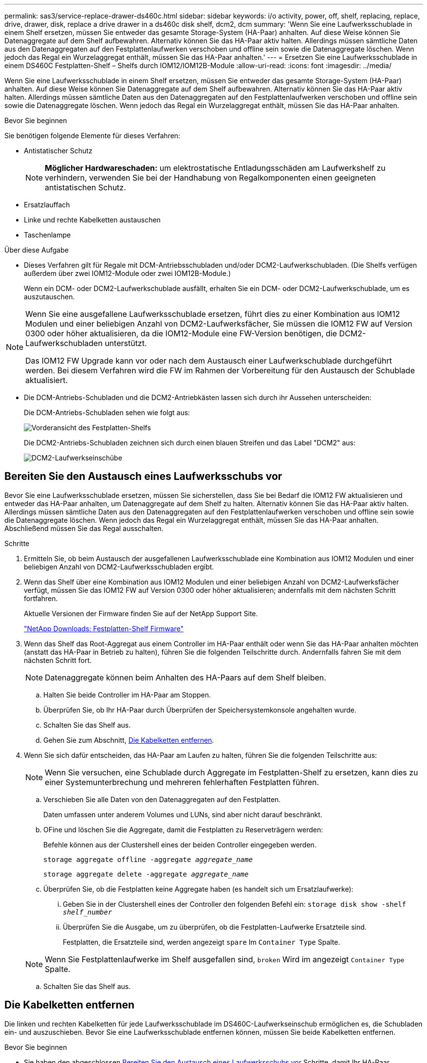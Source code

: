 ---
permalink: sas3/service-replace-drawer-ds460c.html 
sidebar: sidebar 
keywords: i/o activity, power, off, shelf, replacing, replace, drive, drawer, disk, replace a drive drawer in a ds460c disk shelf, dcm2, dcm 
summary: 'Wenn Sie eine Laufwerksschublade in einem Shelf ersetzen, müssen Sie entweder das gesamte Storage-System (HA-Paar) anhalten. Auf diese Weise können Sie Datenaggregate auf dem Shelf aufbewahren. Alternativ können Sie das HA-Paar aktiv halten. Allerdings müssen sämtliche Daten aus den Datenaggregaten auf den Festplattenlaufwerken verschoben und offline sein sowie die Datenaggregate löschen. Wenn jedoch das Regal ein Wurzelaggregat enthält, müssen Sie das HA-Paar anhalten.' 
---
= Ersetzen Sie eine Laufwerksschublade in einem DS460C Festplatten-Shelf – Shelfs durch IOM12/IOM12B-Module
:allow-uri-read: 
:icons: font
:imagesdir: ../media/


[role="lead"]
Wenn Sie eine Laufwerksschublade in einem Shelf ersetzen, müssen Sie entweder das gesamte Storage-System (HA-Paar) anhalten. Auf diese Weise können Sie Datenaggregate auf dem Shelf aufbewahren. Alternativ können Sie das HA-Paar aktiv halten. Allerdings müssen sämtliche Daten aus den Datenaggregaten auf den Festplattenlaufwerken verschoben und offline sein sowie die Datenaggregate löschen. Wenn jedoch das Regal ein Wurzelaggregat enthält, müssen Sie das HA-Paar anhalten.

.Bevor Sie beginnen
Sie benötigen folgende Elemente für dieses Verfahren:

* Antistatischer Schutz
+

NOTE: *Möglicher Hardwareschaden:* um elektrostatische Entladungsschäden am Laufwerkshelf zu verhindern, verwenden Sie bei der Handhabung von Regalkomponenten einen geeigneten antistatischen Schutz.

* Ersatzlauffach
* Linke und rechte Kabelketten austauschen
* Taschenlampe


.Über diese Aufgabe
* Dieses Verfahren gilt für Regale mit DCM-Antriebsschubladen und/oder DCM2-Laufwerkschubladen. (Die Shelfs verfügen außerdem über zwei IOM12-Module oder zwei IOM12B-Module.)
+
Wenn ein DCM- oder DCM2-Laufwerkschublade ausfällt, erhalten Sie ein DCM- oder DCM2-Laufwerkschublade, um es auszutauschen.



[NOTE]
====
Wenn Sie eine ausgefallene Laufwerksschublade ersetzen, führt dies zu einer Kombination aus IOM12 Modulen und einer beliebigen Anzahl von DCM2-Laufwerksfächer, Sie müssen die IOM12 FW auf Version 0300 oder höher aktualisieren, da die IOM12-Module eine FW-Version benötigen, die DCM2-Laufwerkschubladen unterstützt.

Das IOM12 FW Upgrade kann vor oder nach dem Austausch einer Laufwerkschublade durchgeführt werden. Bei diesem Verfahren wird die FW im Rahmen der Vorbereitung für den Austausch der Schublade aktualisiert.

====
* Die DCM-Antriebs-Schubladen und die DCM2-Antriebkästen lassen sich durch ihr Aussehen unterscheiden:
+
Die DCM-Antriebs-Schubladen sehen wie folgt aus:

+
image::../media/28_dwg_e2860_de460c_front_no_callouts.gif[Vorderansicht des Festplatten-Shelfs]

+
Die DCM2-Antriebs-Schubladen zeichnen sich durch einen blauen Streifen und das Label "DCM2" aus:

+
image::../media/dcm2.png[DCM2-Laufwerkseinschübe]





== Bereiten Sie den Austausch eines Laufwerksschubs vor

Bevor Sie eine Laufwerksschublade ersetzen, müssen Sie sicherstellen, dass Sie bei Bedarf die IOM12 FW aktualisieren und entweder das HA-Paar anhalten, um Datenaggregate auf dem Shelf zu halten. Alternativ können Sie das HA-Paar aktiv halten. Allerdings müssen sämtliche Daten aus den Datenaggregaten auf den Festplattenlaufwerken verschoben und offline sein sowie die Datenaggregate löschen. Wenn jedoch das Regal ein Wurzelaggregat enthält, müssen Sie das HA-Paar anhalten. Abschließend müssen Sie das Regal ausschalten.

.Schritte
. Ermitteln Sie, ob beim Austausch der ausgefallenen Laufwerksschublade eine Kombination aus IOM12 Modulen und einer beliebigen Anzahl von DCM2-Laufwerksschubladen ergibt.
. Wenn das Shelf über eine Kombination aus IOM12 Modulen und einer beliebigen Anzahl von DCM2-Laufwerksfächer verfügt, müssen Sie das IOM12 FW auf Version 0300 oder höher aktualisieren; andernfalls mit dem nächsten Schritt fortfahren.
+
Aktuelle Versionen der Firmware finden Sie auf der NetApp Support Site.

+
https://mysupport.netapp.com/site/downloads/firmware/disk-shelf-firmware["NetApp Downloads: Festplatten-Shelf Firmware"]

. Wenn das Shelf das Root-Aggregat aus einem Controller im HA-Paar enthält oder wenn Sie das HA-Paar anhalten möchten (anstatt das HA-Paar in Betrieb zu halten), führen Sie die folgenden Teilschritte durch. Andernfalls fahren Sie mit dem nächsten Schritt fort.
+

NOTE: Datenaggregate können beim Anhalten des HA-Paars auf dem Shelf bleiben.

+
.. Halten Sie beide Controller im HA-Paar am Stoppen.
.. Überprüfen Sie, ob Ihr HA-Paar durch Überprüfen der Speichersystemkonsole angehalten wurde.
.. Schalten Sie das Shelf aus.
.. Gehen Sie zum Abschnitt, <<Die Kabelketten entfernen>>.


. Wenn Sie sich dafür entscheiden, das HA-Paar am Laufen zu halten, führen Sie die folgenden Teilschritte aus:
+

NOTE: Wenn Sie versuchen, eine Schublade durch Aggregate im Festplatten-Shelf zu ersetzen, kann dies zu einer Systemunterbrechung und mehreren fehlerhaften Festplatten führen.

+
.. Verschieben Sie alle Daten von den Datenaggregaten auf den Festplatten.
+
Daten umfassen unter anderem Volumes und LUNs, sind aber nicht darauf beschränkt.

.. OFine und löschen Sie die Aggregate, damit die Festplatten zu Reserveträgern werden:
+
Befehle können aus der Clustershell eines der beiden Controller eingegeben werden.

+
`storage aggregate offline -aggregate _aggregate_name_`

+
`storage aggregate delete -aggregate _aggregate_name_`

.. Überprüfen Sie, ob die Festplatten keine Aggregate haben (es handelt sich um Ersatzlaufwerke):
+
... Geben Sie in der Clustershell eines der Controller den folgenden Befehl ein: `storage disk show -shelf _shelf_number_`
... Überprüfen Sie die Ausgabe, um zu überprüfen, ob die Festplatten-Laufwerke Ersatzteile sind.
+
Festplatten, die Ersatzteile sind, werden angezeigt `spare` Im `Container Type` Spalte.

+

NOTE: Wenn Sie Festplattenlaufwerke im Shelf ausgefallen sind, `broken` Wird im angezeigt `Container Type` Spalte.



.. Schalten Sie das Shelf aus.






== Die Kabelketten entfernen

Die linken und rechten Kabelketten für jede Laufwerksschublade im DS460C-Laufwerkseinschub ermöglichen es, die Schubladen ein- und auszuschieben. Bevor Sie eine Laufwerksschublade entfernen können, müssen Sie beide Kabelketten entfernen.

.Bevor Sie beginnen
* Sie haben den abgeschlossen <<Bereiten Sie den Austausch eines Laufwerksschubs vor>> Schritte, damit Ihr HA-Paar angehalten wird oder Sie alle Daten aus den Datenaggregaten auf den Festplatten verschoben haben, und die Datenaggregate in den Offline- bzw. löschten, damit die Festplatten zu Spares werden können.
* Sie haben das Regal ausgeschaltet.
* Sie haben die folgenden Punkte erhalten:
+
** Antistatischer Schutz
+

NOTE: *Möglicher Hardwareschaden:* um elektrostatische Entladungsschäden am Regal zu verhindern, verwenden Sie beim Umgang mit Regalkomponenten einen geeigneten antistatischen Schutz.

** Taschenlampe




.Über diese Aufgabe
Jede Antriebsschublade hat linke und rechte Kabelketten. Die Metallenden an den Kabelketten schieben sich wie folgt in die entsprechenden vertikalen und horizontalen Halterungen innerhalb des Gehäuses:

* Die vertikalen Halterungen links und rechts verbinden die Kabelkette mit der Mittelplatine des Gehäuses.
* Die linken und rechten horizontalen Halterungen verbinden die Kabelkette mit der jeweiligen Schublade.


.Schritte
. Setzen Sie den antistatischen Schutz auf.
. Entfernen Sie das rechte Lüftermodul von der Rückseite des Festplatten-Shelfs wie folgt:
+
.. Drücken Sie die orangefarbene Lasche, um den Griff des Lüftermoduls zu lösen.
+
Die Abbildung zeigt den Griff des Lüftermoduls, erweitert und von der orangefarbenen Lasche links gelöst.

+
image::../media/28_dwg_e2860_de460c_fan_canister_handle_with_callout.gif[Griff des erweiterten Lüftermoduls]

+
[cols="10,90"]
|===


 a| 
image:../media/legend_icon_01.png["Legende Nummer 1"]
| Griff Lüftermodul 
|===
.. Ziehen Sie das Lüftermodul mithilfe des Griffs aus dem Festplatten-Shelf und legen Sie es beiseite.


. Stellen Sie manuell fest, welche der fünf Kabelketten getrennt werden sollen.
+
Die Abbildung zeigt die rechte Seite des Festplatten-Shelf, während das Lüftermodul entfernt wurde. Wenn das Lüftermodul entfernt wurde, sehen Sie die fünf Kabelketten und die vertikalen und horizontalen Anschlüsse für jede Schublade. Die Rufbereitungen für Laufwerksschublade 1 werden zur Verfügung gestellt.

+
image::../media/2860_dwg_full_back_view_chain_connectors.gif[Ansicht der fünf Kabelketten und der vertikalen und horizontalen Anschlüsse für jede Schublade]

+
[cols="10,90"]
|===


 a| 
image:../media/legend_icon_01.png["Legende Nummer 1"]
| Kabelkette 


 a| 
image:../media/legend_icon_02.png["Legende Nummer 2"]
 a| 
Vertikaler Anschluss (an die Mittelebene angeschlossen)



 a| 
image:../media/legend_icon_03.png["Legende Nummer 3"]
 a| 
Horizontaler Anschluss (an die Laufwerksschublade angeschlossen)

|===
+
Die obere Kabelkette ist an der Antriebsschublade 1 befestigt. Die untere Kabelkette ist an der Antriebsschublade 5 befestigt.

. Bewegen Sie mit dem Finger die Kabelkette auf der rechten Seite nach links.
. Befolgen Sie diese Schritte, um eine der rechten Kabelketten von der entsprechenden vertikalen Halterung zu trennen.
+
.. Suchen Sie mithilfe einer Taschenlampe den orangefarbenen Ring am Ende der Kabelkette, der mit der vertikalen Halterung im Gehäuse verbunden ist.
+
image::../media/2860_dwg_vertical_ring_for_chain.gif[Orangefarbener Ring am Ende der Kabelkette]

+
[cols="10,90"]
|===


 a| 
image:../media/legend_icon_01.png["Legende Nummer 1"]
| Orangefarbener Ring an der vertikalen Halterung 
|===
.. Trennen Sie den vertikalen Anschluss (der mit der Mittelplatine verbunden ist), indem Sie vorsichtig auf die Mitte des orangen Rings drücken und die linke Seite des Kabels aus dem Gehäuse ziehen.
.. Ziehen Sie zum Abziehen der Kabelkette vorsichtig den Finger zu Ihnen, der etwa 2.5 cm lang ist, aber lassen Sie den Kabelkettenanschluss in der vertikalen Halterung.


. Führen Sie die folgenden Schritte aus, um das andere Ende der Kabelkette zu trennen:
+
.. Suchen Sie mit einer Taschenlampe den orangefarbenen Ring am Ende der Kabelkette, der an der horizontalen Halterung im Gehäuse befestigt ist.
+
Die Abbildung zeigt den horizontalen Stecker auf der rechten Seite und die Kabelkette ist getrennt und teilweise auf der linken Seite herausgezogen.

+
image::../media/2860_dwg_horiz_ring_for_chain.gif[Kabelkette und orangefarbener Ring]

+
[cols="10,90"]
|===


 a| 
image:../media/legend_icon_01.png["Legende Nummer 1"]
| Orangefarbener Ring an horizontaler Halterung 


 a| 
image:../media/legend_icon_02.png["Legende Nummer 2"]
 a| 
Kabelkette

|===
.. Stecken Sie Ihren Finger vorsichtig in den orangefarbenen Ring.
+
Die Abbildung zeigt den orangefarbenen Ring an der horizontalen Halterung, der nach unten gedrückt wird, so dass der Rest der Kabelkette aus dem Gehäuse gezogen werden kann.

.. Ziehen Sie den Finger zu sich, um die Kabelkette abzuziehen.


. Ziehen Sie die gesamte Kabelkette vorsichtig aus dem Festplatten-Shelf heraus.
. Entfernen Sie das linke Lüftermodul von der Rückseite des Laufwerks-Shelfs.
. Gehen Sie folgendermaßen vor, um die linke Kabelkette von der vertikalen Halterung zu trennen:
+
.. Suchen Sie mit einer Taschenlampe den orangefarbenen Ring am Ende der Kabelkette, die an der vertikalen Halterung befestigt ist.
.. Stecken Sie Ihren Finger in den orangefarbenen Ring.
.. Ziehen Sie zum Abziehen der Kabelkette den Finger ungefähr 2.5 cm zu Ihnen, lassen Sie den Kabelkettenanschluss jedoch innerhalb der vertikalen Halterung.


. Trennen Sie die linke Kabelkette von der horizontalen Halterung, und ziehen Sie die gesamte Kabelkette aus dem Laufwerkshelf.




== Entfernen Sie eine Laufwerksschublade

Nachdem Sie die rechten und linken Kabelketten entfernt haben, können Sie die Laufwerksschublade aus dem Laufwerk-Shelf entfernen. Durch das Entfernen einer Laufwerkschublade kann der Schubladenteil des Ausschubs herausgezogen, die Laufwerke entfernt und die Laufwerkschublade entfernt werden.

.Bevor Sie beginnen
* Sie haben die rechte und linke Kabelkette für die Laufwerksschublade entfernt.
* Sie haben die rechten und linken Lüftermodule ersetzt.


.Schritte
. Entfernen Sie die Blende von der Vorderseite des Laufwerks-Shelf.
. Entriegeln Sie die Antriebsschublade, indem Sie an beiden Hebeln herausziehen.
. Ziehen Sie die Antriebsschublade vorsichtig mit den ausgestreckte Hebeln heraus, bis sie einrastet. Entfernen Sie das Laufwerkschublade nicht vollständig aus dem Festplatten-Shelf.
. Entfernen Sie die Laufwerke aus der Laufwerkschublade:
+
.. Ziehen Sie vorsichtig die orangefarbene Freigabeklinke zurück, die auf der mittleren Vorderseite jedes Laufwerks sichtbar ist. Die folgende Abbildung zeigt den orangefarbenen Entriegelungshebel für jedes Laufwerk.
+
image::../media/28_dwg_e2860_drive_latches_top_view.gif[Entriegelungsriegel des Antriebs]

.. Heben Sie den Antriebsgriff senkrecht an.
.. Heben Sie das Laufwerk mit dem Griff aus der Laufwerkschublade.
+
image::../media/92_dwg_de6600_install_or_remove_drive.gif[Installieren oder Entfernen eines Laufwerks]

.. Setzen Sie das Laufwerk auf eine flache, statische Oberfläche und nicht an magnetischen Geräten.
+

NOTE: *Möglicher Verlust des Datenzugriffs:* Magnetfelder können alle Daten auf dem Laufwerk zerstören und irreparable Schäden an der Antriebsschaltung verursachen. Um den Verlust des Datenzugriffs und die Beschädigung der Laufwerke zu vermeiden, sollten Laufwerke immer von magnetischen Geräten ferngehalten werden.



. Führen Sie die folgenden Schritte aus, um das Laufwerksfach zu entfernen:
+
.. Stellen Sie den Kunststofffreigabehebel auf beiden Seiten der Antriebsschublade ein.
+
image::../media/92_pht_de6600_drive_drawer_release_lever.gif[Entriegelungshebel der Schublade]

+
[cols="10,90"]
|===


 a| 
image:../media/legend_icon_01.png["Legende Nummer 1"]
| Freigabehebel der Antriebsschublade 
|===
.. Öffnen Sie beide Freigabehebel, indem Sie die Verriegelungen zu Ihnen ziehen.
.. Halten Sie die beiden Freigabehebel fest, und ziehen Sie die Laufwerkschublade zu sich hin.
.. Entfernen Sie die Laufwerkschublade aus dem Festplatten-Shelf.






== Setzen Sie eine Laufwerksschublade ein

Wenn Sie eine Laufwerksschublade in ein Laufwerk-Shelf einbauen, schieben Sie die Schublade in den leeren Steckplatz, installieren Sie die Laufwerke und ersetzen Sie die Frontblende.

.Bevor Sie beginnen
* Sie haben die folgenden Punkte erhalten:
+
** Ersatzlauffach
** Taschenlampe




.Schritte
. Von der Vorderseite des Laufwerksregals, eine Taschenlampe in den leeren Schubladenschlitz erstrahlen, und suchen Sie den Lock-out Tumbler für diesen Schlitz.
+
Die austarre Trommel-Baugruppe ist eine Sicherheitsfunktion, die verhindert, dass mehr als eine Laufwerkschublade gleichzeitig geöffnet werden kann.

+
image::../media/92_pht_de6600_lock_out_tumbler_detail.gif[Position des Verriegelungskasters und der Schubladenführung]

+
[cols="10,90"]
|===


 a| 
image:../media/legend_icon_01.png["Legende Nummer 1"]
| Schleuder-Tumbler 


 a| 
image:../media/legend_icon_02.png["Legende Nummer 2"]
 a| 
Führung der Schublade

|===
. Positionieren Sie die Ersatzlaufschublade vor dem leeren Steckplatz und leicht rechts neben der Mitte.
+
Durch eine leichte Positionierung der Schublade rechts neben der Mitte wird sichergestellt, dass der Verriegelungsbecher und die Führung der Schublade korrekt eingerastet sind.

. Schieben Sie die Laufwerkschublade in den Schlitz, und stellen Sie sicher, dass die Führung der Schublade unter den verriegelten Tumbler rutscht.
+

NOTE: *Gefahr von Geräteschäden:* ein Schaden tritt auf, wenn die Schubladenführung nicht unter den verriegelten Tumbler rutscht.

. Schieben Sie die Laufwerkschublade vorsichtig ganz nach innen, bis die Verriegelung vollständig einrastet.
+

NOTE: *Risiko von Geräteschäden:* Stoppen Sie die Antriebsklade auf, wenn Sie einen übermäßigen Widerstand oder eine starke Bindung spüren. Schieben Sie die Schublade mit den Freigabehebel an der Vorderseite der Schublade nach außen. Setzen Sie anschließend die Schublade wieder in den Schlitz ein, und stellen Sie sicher, dass sie frei nach innen und außen rutscht.

. Führen Sie die folgenden Schritte aus, um die Laufwerke in der Laufwerksschublade wieder einzusetzen:
+
.. Entriegeln Sie die Laufwerkschublade, indem Sie an beiden Hebeln an der Vorderseite der Schublade herausziehen.
.. Ziehen Sie die Antriebsschublade vorsichtig mit den ausgestreckte Hebeln heraus, bis sie einrastet. Entfernen Sie das Laufwerkschublade nicht vollständig aus dem Festplatten-Shelf.
.. Heben Sie den Griff auf dem Laufwerk, das Sie installieren, senkrecht an.
.. Richten Sie die beiden angehobenen Tasten auf beiden Seiten des Laufwerks an den Kerben auf der Schublade aus.
+
Die Abbildung zeigt die rechte Ansicht eines Laufwerks und zeigt die Position der angehobenen Tasten an.

+
image::../media/28_dwg_e2860_de460c_drive_cru.gif[Position der angehobenen Tasten am Laufwerk]

+
[cols="10,90"]
|===


 a| 
image:../media/legend_icon_01.png["Legende Nummer 1"]
| Angehobene Taste auf der rechten Seite des Antriebs. 
|===
.. Senken Sie das Laufwerk gerade nach unten, und drehen Sie dann den Laufwerkgriff nach unten, bis das Laufwerk einrastet.
+
Wenn Sie ein teilweise bestücktes Shelf haben, das bedeutet, dass die Schublade, in der Sie Ihre Laufwerke neu installieren, weniger als die von ihm unterstützten 12 Laufwerke hat, installieren Sie die ersten vier Laufwerke in die vorderen Steckplätze (0, 3, 6 und 9).

+

NOTE: *Gefahr einer Gerätestörung:* um einen korrekten Luftstrom zu ermöglichen und eine Überhitzung zu vermeiden, müssen die ersten vier Laufwerke immer in die vorderen Schlitze (0, 3, 6 und 9) eingesetzt werden.

+
image::../media/92_dwg_de6600_install_or_remove_drive.gif[Installieren oder Entfernen eines Laufwerks]

.. Wiederholen Sie diese Teilschritte, um alle Laufwerke neu zu installieren.


. Schieben Sie die Schublade wieder in das Laufwerk-Shelf, indem Sie sie aus der Mitte schieben und beide Hebel schließen.
+

NOTE: *Gefahr einer Gerätestörung:* Verschließen Sie die Antriebsschublade durch Drücken beider Hebel vollständig. Sie müssen die Laufwerkschublade vollständig schließen, um einen ordnungsgemäßen Luftstrom zu gewährleisten und eine Überhitzung zu vermeiden.

. Befestigen Sie die Blende an der Vorderseite des Festplatten-Shelf.




== Die Kabelketten befestigen

Der letzte Schritt beim Einbau einer Laufwerkschublade ist das Befestigen der linken und rechten Ersatzkabelketten am Laufwerk-Shelf. Beim Anschließen einer Kabelkette die Reihenfolge umkehren, die Sie beim Trennen der Kabelkette verwendet haben. Sie müssen den horizontalen Stecker der Kette in die horizontale Halterung im Gehäuse stecken, bevor Sie den vertikalen Anschluss der Kette in die vertikale Halterung im Gehäuse einsetzen.

.Bevor Sie beginnen
* Sie haben die Laufwerksschublade und alle Laufwerke ersetzt.
* Sie haben zwei Ersatzkabelketten, die LINKS und RECHTS gekennzeichnet sind (am horizontalen Anschluss neben der Laufwerksschublade).


image::../media/28_dwg_e2860_de460c_cable_chain_left.gif[Linke Ersatzkabelkette]

[cols="4*"]
|===
| Legende | Kabelkette | Stecker | Stellt eine Verbindung her 


 a| 
image:../media/legend_icon_01.png["Legende Nummer 1"]
| Links  a| 
Vertikale Märkte
 a| 
Midplane



 a| 
image:../media/legend_icon_02.png["Legende Nummer 2"]
 a| 
Links
 a| 
Horizontal
 a| 
Laufwerksschublade

|===
image:../media/28_dwg_e2860_de460c_cable_chain_right.gif["Ersatzkabelkette rechts"]

[cols="4*"]
|===
| Legende | Kabelkette | Stecker | Stellt eine Verbindung her 


 a| 
image:../media/legend_icon_01.png["Legende Nummer 1"]
| Richtig  a| 
Horizontal
 a| 
Laufwerksschublade



 a| 
image:../media/legend_icon_02.png["Legende Nummer 2"]
 a| 
Richtig
 a| 
Vertikale Märkte
 a| 
Midplane

|===
.Schritte
. Gehen Sie folgendermaßen vor, um die linke Kabelkette anzubringen:
+
.. Suchen Sie die horizontalen und vertikalen Anschlüsse an der linken Kabelkette und die entsprechenden horizontalen und vertikalen Halterungen im Gehäuse.
.. Richten Sie beide Kabelkettenanschlüsse an den entsprechenden Halterungen aus.
.. Schieben Sie den horizontalen Stecker der Kabelkette unter die Führungsschiene auf der horizontalen Halterung und schieben Sie ihn so weit wie möglich hinein.
+
Die Abbildung zeigt die Führungsschiene auf der linken Seite für die zweite Laufwerksschublade im Gehäuse.

+
image::../media/2860_dwg_guide_rail.gif[Führungsschiene]

+
[cols="10,90"]
|===


 a| 
image:../media/legend_icon_01.png["Legende Nummer 1"]
| Führungsschiene 
|===
+
[NOTE]
====
*Gefahr einer Gerätestörung:* Verstecken Sie den Stecker unter die Führungsschiene an der Halterung. Wenn der Stecker oben auf der Führungsschiene sitzt, können Probleme auftreten, wenn das System läuft.

====
.. Schieben Sie den vertikalen Anschluss der linken Kabelkette in die vertikale Halterung.
.. Nachdem Sie beide Enden der Kabelkette wieder angeschlossen haben, ziehen Sie die Kabelkette vorsichtig an, um zu überprüfen, ob beide Stecker verriegelt sind.
+
[NOTE]
====
*Gefahr einer Fehlfunktion des Geräts:* Wenn die Stecker nicht verriegelt sind, kann sich die Kabelkette beim Schubladenbetrieb lösen.

====


. Installieren Sie das linke Lüftermodul wieder.
. Führen Sie die folgenden Schritte aus, um die rechte Kabelkette wieder anzubringen:
+
.. Suchen Sie die horizontalen und vertikalen Anschlüsse der Kabelkette und die entsprechenden horizontalen und vertikalen Halterungen im Gehäuse.
.. Richten Sie beide Kabelkettenanschlüsse an den entsprechenden Halterungen aus.
.. Schieben Sie den horizontalen Stecker der Kabelkette unter die Führungsschiene auf der horizontalen Halterung und schieben Sie ihn so weit wie möglich hinein.
+
[NOTE]
====
*Gefahr einer Gerätestörung:* Verstecken Sie den Stecker unter die Führungsschiene an der Halterung. Wenn der Stecker oben auf der Führungsschiene sitzt, können Probleme auftreten, wenn das System läuft.

====
.. Schieben Sie den vertikalen Anschluss der rechten Kabelkette in die vertikale Halterung.
.. Nachdem Sie beide Enden der Kabelkette wieder angeschlossen haben, ziehen Sie die Kabelkette vorsichtig an, um zu überprüfen, ob beide Stecker verriegelt sind.
+
[NOTE]
====
*Gefahr einer Fehlfunktion des Geräts:* Wenn die Stecker nicht verriegelt sind, kann sich die Kabelkette beim Schubladenbetrieb lösen.

====


. Bauen Sie das rechte Lüftermodul wieder ein.
. Leistung erneut anwenden:
+
.. Schalten Sie beide Netzschalter am Laufwerk-Shelf ein.
.. Vergewissern Sie sich, dass beide Lüfter aufleuchten und die gelbe LED auf der Rückseite der Lüfter ausgeschaltet ist.


. Wenn Sie das HA-Paar angehalten haben, Booten von ONTAP auf beiden Controllern; ansonsten fahren Sie mit dem nächsten Schritt fort.
. Wenn Sie Daten aus dem Shelf verschoben und die Datenaggregate gelöscht hatten, können Sie jetzt die freien Festplatten im Shelf zur Aggregaterstellung oder -Erweiterung verwenden.
+
https://docs.netapp.com/us-en/ontap/disks-aggregates/aggregate-creation-workflow-concept.html["Aggregat-Erstellung"]

+
https://docs.netapp.com/us-en/ontap/disks-aggregates/aggregate-expansion-workflow-concept.html["Aggregat-Erweiterungs-Workflow"]


